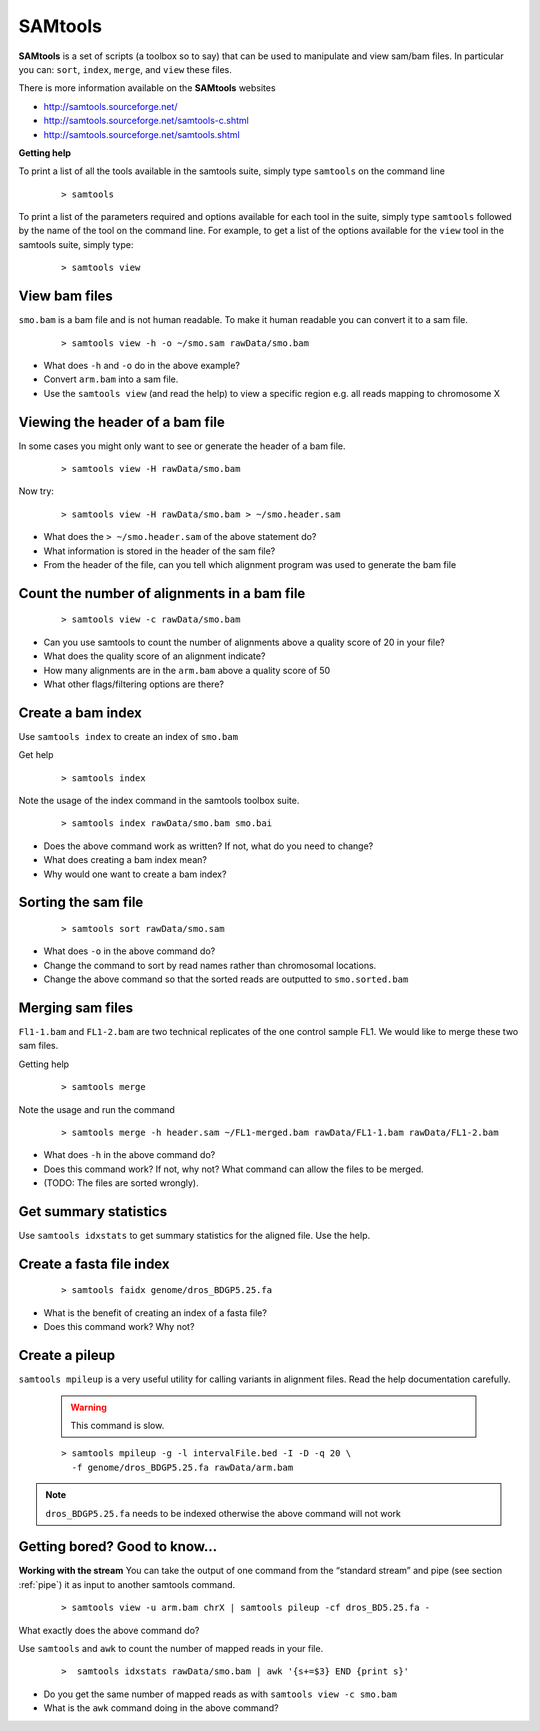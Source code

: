 SAMtools
########


**SAMtools** is a set of scripts (a toolbox so to say) that can be used to manipulate and view sam/bam files. In particular you can: ``sort``, ``index``, ``merge``, and ``view`` these files.

There is more information available on the **SAMtools** websites

- http://samtools.sourceforge.net/
- http://samtools.sourceforge.net/samtools-c.shtml
- http://samtools.sourceforge.net/samtools.shtml

**Getting help**

To print a list of all the tools available in the samtools suite, simply type ``samtools`` on the command line

 ::
 
  > samtools

To print a list of the parameters required and options available for each tool in the suite, simply type ``samtools`` followed by the name of the tool on the command line. For example, to get a list of the options available for the ``view`` tool in the samtools suite, simply type:

 ::
 
  > samtools view

View bam files
'''''''''''''''''''''''''''''''''

``smo.bam`` is a bam file and is not human readable. To make it human readable you can convert it to a sam file.

 ::

   > samtools view -h -o ~/smo.sam rawData/smo.bam

- What does ``-h`` and ``-o`` do in the above example?
- Convert ``arm.bam`` into a sam file.
- Use the ``samtools view`` (and read the help) to view a specific region e.g. all reads mapping to chromosome X


Viewing the header of a bam file
'''''''''''''''''''''''''''''''''

In some cases you might only want to see or generate the header of a bam file.

 ::
 
  > samtools view -H rawData/smo.bam

Now try:

 ::
 
  > samtools view -H rawData/smo.bam > ~/smo.header.sam

- What does the ``> ~/smo.header.sam`` of the above statement do?
- What information is stored in the header of the sam file?
- From the header of the file, can you tell which alignment program was used to generate the bam file


Count the number of alignments in a bam file
'''''''''''''''''''''''''''''''''''''''''''''''

 ::
  
  > samtools view -c rawData/smo.bam


- Can you use samtools to count the number of alignments above a quality score of 20 in your file?
- What does the quality score of an alignment indicate?
- How many alignments are in the ``arm.bam`` above a quality score of 50
- What other flags/filtering options are there?


Create a bam index
'''''''''''''''''''''''''''''''''

Use ``samtools index`` to create an index of ``smo.bam``

Get help

 ::
   
   > samtools index

Note the usage of the index command in the samtools toolbox suite.

 ::
 
   > samtools index rawData/smo.bam smo.bai

- Does the above command work as written? If not, what do you need to change?
- What does creating a bam index mean? 
- Why would one want to create a bam index?


Sorting the sam file
'''''''''''''''''''''''''''''''''

 ::
  
  > samtools sort rawData/smo.sam 

- What does ``-o`` in the above command do?
- Change the command to sort by read names rather than chromosomal locations.
- Change the above command so that the sorted reads are outputted to ``smo.sorted.bam``


Merging sam files
'''''''''''''''''''''''''''''''''

``Fl1-1.bam`` and ``FL1-2.bam`` are two technical replicates of the one control sample FL1. We would like to merge these two sam files.

Getting help

 :: 
 
   > samtools merge
   
Note the usage and run the command

 ::

  > samtools merge -h header.sam ~/FL1-merged.bam rawData/FL1-1.bam rawData/FL1-2.bam

- What does ``-h`` in the above command do?
- Does this command work? If not, why not? What command can allow the files to be merged.
- (TODO: The files are sorted wrongly). 


Get summary statistics
''''''''''''''''''''''

Use ``samtools idxstats`` to get summary statistics for the aligned file. Use the help.


Create a fasta file index
'''''''''''''''''''''''''

 ::
  
  > samtools faidx genome/dros_BDGP5.25.fa

- What is the benefit of creating an index of a fasta file?
- Does this command work? Why not?


Create a pileup
'''''''''''''''

``samtools mpileup`` is a very useful utility for calling variants in alignment files. Read the help documentation carefully. 

 .. warning:: This command is slow.


 ::

  > samtools mpileup -g -l intervalFile.bed -I -D -q 20 \
    -f genome/dros_BDGP5.25.fa rawData/arm.bam

.. note:: ``dros_BDGP5.25.fa`` needs to be indexed otherwise the above command will not work



Getting bored? Good to know...
'''''''''''''''''''''''''''''''''

**Working with the stream**
You can take the output of one command from the “standard stream” and pipe (see section :ref:`pipe`) it as input to another samtools command. 

 ::

   > samtools view -u arm.bam chrX | samtools pileup -cf dros_BD5.25.fa -

What exactly does the above command do?

Use ``samtools`` and ``awk`` to count the number of mapped reads in your file.

 ::
 
   >  samtools idxstats rawData/smo.bam | awk '{s+=$3} END {print s}' 

- Do you get the same number of mapped reads as with ``samtools view -c smo.bam``
- What is the ``awk`` command doing in the above command?

